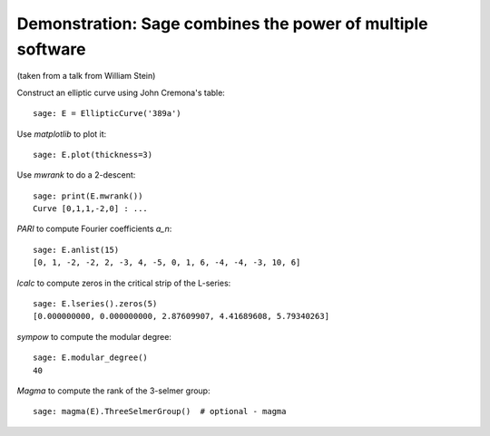 .. _demo-number-theory:

===========================================================
Demonstration: Sage combines the power of multiple software
===========================================================

.. linkall

(taken from a talk from William Stein)

Construct an elliptic curve using John Cremona's table::

    sage: E = EllipticCurve('389a')

Use *matplotlib* to plot it::

    sage: E.plot(thickness=3)

Use *mwrank* to do a 2-descent::

    sage: print(E.mwrank())
    Curve [0,1,1,-2,0] : ...

*PARI* to compute Fourier coefficients `a_n`::

    sage: E.anlist(15)
    [0, 1, -2, -2, 2, -3, 4, -5, 0, 1, 6, -4, -4, -3, 10, 6]

*lcalc* to compute zeros in the critical strip of the L-series::

    sage: E.lseries().zeros(5)
    [0.000000000, 0.000000000, 2.87609907, 4.41689608, 5.79340263]

*sympow* to compute the modular degree::

    sage: E.modular_degree()
    40

*Magma* to compute the rank of the 3-selmer group::

    sage: magma(E).ThreeSelmerGroup()  # optional - magma
